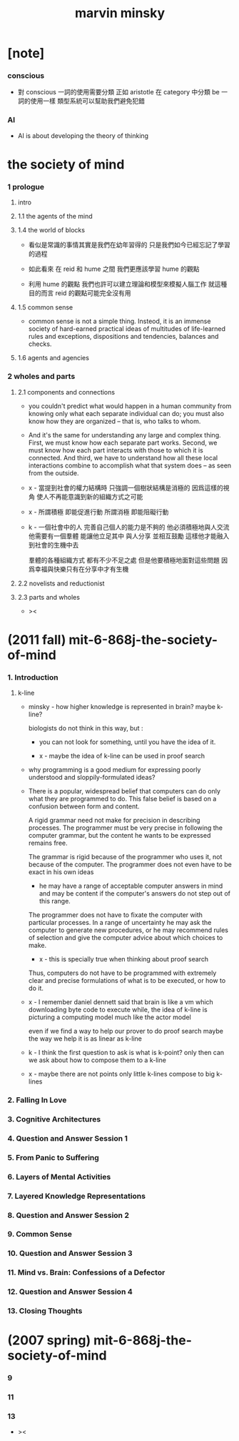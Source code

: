#+title: marvin minsky

* [note]

*** conscious

    - 對 conscious 一詞的使用需要分類
      正如 aristotle 在 category 中分類 be 一詞的使用一樣
      類型系統可以幫助我們避免犯錯

*** AI

    - AI is about developing the theory of thinking

* the society of mind

*** 1 prologue

***** intro

***** 1.1 the agents of the mind

***** 1.4 the world of blocks

      - 看似是常識的事情其實是我們在幼年習得的
        只是我們如今已經忘記了學習的過程

      - 如此看來
        在 reid 和 hume 之間
        我們更應該學習 hume 的觀點

      - 利用 hume 的觀點
        我們也許可以建立理論和模型來模擬人腦工作
        就這種目的而言 reid 的觀點可能完全沒有用

***** 1.5 common sense

      - common sense is not a simple thing.
        Insteod, it is an immense society
        of hard-earned practical ideas
        of multitudes of life-learned rules and exceptions,
        dispositions and tendencies, balances and checks.

***** 1.6 agents and agencies

*** 2 wholes and parts

***** 2.1 components and connections

      - you couldn't predict what would happen in a human community
        from knowing only what each separate individual can do;
        you must also know how they are organized
        -- that is, who talks to whom.

      - And it's the same for understanding
        any large and complex thing.
        First, we must know how each separate part works.
        Second, we must know how each part interacts
        with those to which it is connected.
        And third, we have to understand
        how all these local interactions combine
        to accomplish what that system does
        -- as seen from the outside.

      - x -
        當提到社會的權力結構時
        只強調一個樹狀結構是消極的
        因爲這樣的視角 使人不再能意識到新的組織方式之可能

      - x -
        所謂積極 即能促進行動
        所謂消極 即能阻礙行動

      - k -
        一個社會中的人
        完善自己個人的能力是不夠的
        他必須積極地與人交流
        他需要有一個羣體 能讓他立足其中 與人分享 並相互鼓勵
        這樣他才能融入到社會的生機中去

        羣體的各種組織方式 都有不少不足之處
        但是他要積極地面對這些問題
        因爲幸福與快樂只有在分享中才有生機

***** 2.2 novelists and reductionist

***** 2.3 parts and wholes

      - ><

* (2011 fall) mit-6-868j-the-society-of-mind

*** 1. Introduction

***** k-line

      - minsky -
        how higher knowledge is represented in brain?
        maybe k-line?

        biologists do not think in this way, but :

        - you can not look for something,
          until you have the idea of it.

        - x -
          maybe the idea of k-line can be used in proof search

      - why programming is a good medium
        for expressing poorly understood
        and sloppily-formulated ideas?

      - There is a popular, widespread belief
        that computers can do only what they are programmed to do.
        This false belief is based on
        a confusion between form and content.

        A rigid grammar need not make
        for precision in describing processes.
        The programmer must be very precise
        in following the computer grammar,
        but the content he wants to be expressed remains free.

        The grammar is rigid
        because of the programmer who uses it,
        not because of the computer.
        The programmer does not even have to
        be exact in his own ideas
        - he may have a range of
          acceptable computer answers in mind
          and may be content if the computer's answers
          do not step out of this range.

        The programmer does not have to fixate the computer
        with particular processes.
        In a range of uncertainty
        he may ask the computer to generate new procedures,
        or he may recommend rules of selection
        and give the computer advice
        about which choices to make.
        - x -
          this is specially true
          when thinking about proof search

        Thus, computers do not have to be
        programmed with extremely clear and precise formulations
        of what is to be executed, or how to do it.

      - x -
        I remember daniel dennett said that
        brain is like a vm
        which downloading byte code to execute
        while, the idea of k-line
        is picturing a computing model
        much like the actor model

        even if we find a way
        to help our prover to do proof search
        maybe the way we help it is as linear as k-line

      - k -
        I think the first question to ask is
        what is k-point?
        only then
        can we ask about how to compose them to a k-line

      - x -
        maybe there are not points
        only little k-lines compose to big k-lines

*** 2. Falling In Love
*** 3. Cognitive Architectures
*** 4. Question and Answer Session 1
*** 5. From Panic to Suffering
*** 6. Layers of Mental Activities
*** 7. Layered Knowledge Representations
*** 8. Question and Answer Session 2
*** 9. Common Sense
*** 10. Question and Answer Session 3
*** 11. Mind vs. Brain: Confessions of a Defector
*** 12. Question and Answer Session 4
*** 13. Closing Thoughts

* (2007 spring) mit-6-868j-the-society-of-mind

*** 9

*** 11

*** 13

    - ><
